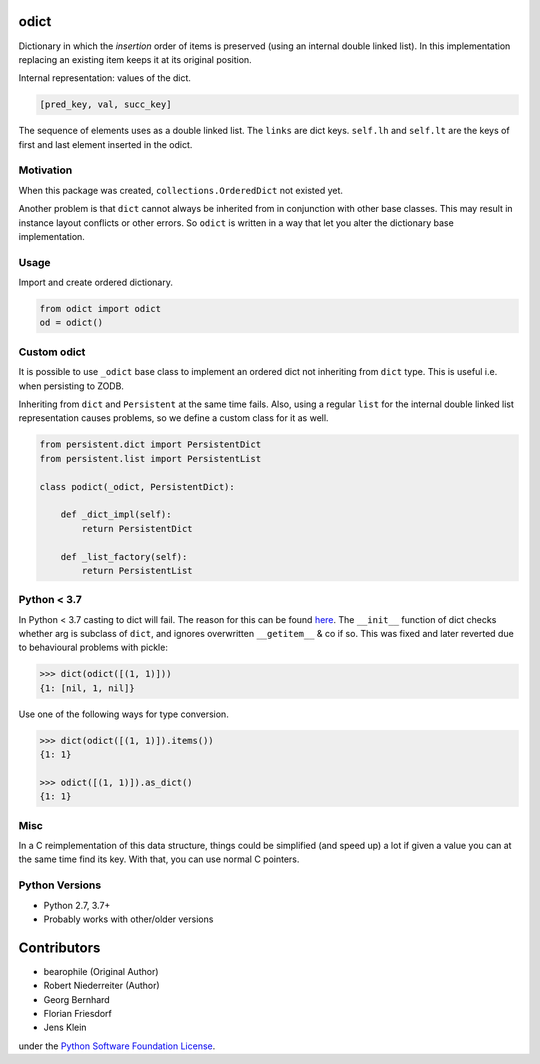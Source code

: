 .. image:: https://img.shields.io/pypi/v/odict.svg
    :target: https://pypi.python.org/pypi/odict
    :alt: Latest PyPI version

.. image:: https://img.shields.io/pypi/dm/odict.svg
    :target: https://pypi.python.org/pypi/odict
    :alt: Number of PyPI downloads


odict
=====

Dictionary in which the *insertion* order of items is preserved (using an
internal double linked list). In this implementation replacing an existing
item keeps it at its original position.

Internal representation: values of the dict.

.. code-block:: python

    [pred_key, val, succ_key]

The sequence of elements uses as a double linked list. The ``links`` are dict
keys. ``self.lh`` and ``self.lt`` are the keys of first and last element
inserted in the odict.


Motivation
----------

When this package was created, ``collections.OrderedDict`` not existed yet.

Another problem is that ``dict`` cannot always be inherited from in conjunction
with other base classes. This may result in instance layout conflicts or other
errors. So ``odict`` is written in a way that let you alter the dictionary
base implementation.


Usage
-----

Import and create ordered dictionary.

.. code-block:: python

    from odict import odict
    od = odict()


Custom odict
------------

It is possible to use ``_odict`` base class to implement an ordered dict not
inheriting from ``dict`` type. This is useful i.e. when persisting to ZODB.

Inheriting from ``dict`` and ``Persistent`` at the same time fails. Also,
using a regular ``list`` for the internal double linked list representation
causes problems, so we define a custom class for it as well.

.. code-block:: python

    from persistent.dict import PersistentDict
    from persistent.list import PersistentList

    class podict(_odict, PersistentDict):

        def _dict_impl(self):
            return PersistentDict

        def _list_factory(self):
            return PersistentList


Python < 3.7
------------

In Python < 3.7 casting to dict will fail. The reason for this can be found
`here <http://bugs.python.org/issue1615701>`_. The ``__init__`` function of
dict checks whether arg is subclass of ``dict``, and ignores overwritten
``__getitem__`` & co if so. This was fixed and later reverted due to
behavioural problems with pickle:

.. code-block:: pycon

    >>> dict(odict([(1, 1)]))
    {1: [nil, 1, nil]}

Use one of the following ways for type conversion.

.. code-block:: pycon

    >>> dict(odict([(1, 1)]).items())
    {1: 1}

    >>> odict([(1, 1)]).as_dict()
    {1: 1}


Misc
----

In a C reimplementation of this data structure, things could be simplified
(and speed up) a lot if given a value you can at the same time find its key.
With that, you can use normal C pointers.


Python Versions
---------------

- Python 2.7, 3.7+

- Probably works with other/older versions


Contributors
============

- bearophile (Original Author)

- Robert Niederreiter (Author)

- Georg Bernhard

- Florian Friesdorf

- Jens Klein

under the `Python Software Foundation License <http://www.opensource.org/licenses/PythonSoftFoundation.php>`_.
